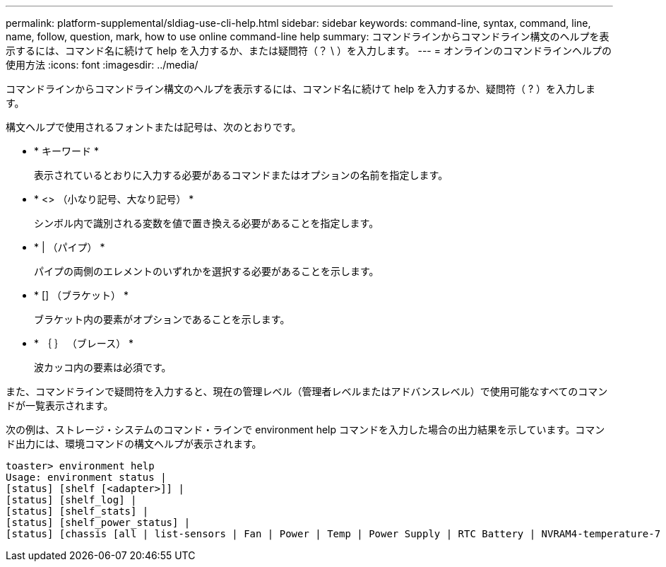 ---
permalink: platform-supplemental/sldiag-use-cli-help.html 
sidebar: sidebar 
keywords: command-line, syntax, command, line, name, follow, question, mark, how to use online command-line help 
summary: コマンドラインからコマンドライン構文のヘルプを表示するには、コマンド名に続けて help を入力するか、または疑問符（？ \ ）を入力します。 
---
= オンラインのコマンドラインヘルプの使用方法
:icons: font
:imagesdir: ../media/


[role="lead"]
コマンドラインからコマンドライン構文のヘルプを表示するには、コマンド名に続けて help を入力するか、疑問符（ ? ）を入力します。

構文ヘルプで使用されるフォントまたは記号は、次のとおりです。

* * キーワード *
+
表示されているとおりに入力する必要があるコマンドまたはオプションの名前を指定します。

* * <> （小なり記号、大なり記号） *
+
シンボル内で識別される変数を値で置き換える必要があることを指定します。

* * | （パイプ） *
+
パイプの両側のエレメントのいずれかを選択する必要があることを示します。

* * [] （ブラケット） *
+
ブラケット内の要素がオプションであることを示します。

* * ｛ ｝ （ブレース） *
+
波カッコ内の要素は必須です。



また、コマンドラインで疑問符を入力すると、現在の管理レベル（管理者レベルまたはアドバンスレベル）で使用可能なすべてのコマンドが一覧表示されます。

次の例は、ストレージ・システムのコマンド・ラインで environment help コマンドを入力した場合の出力結果を示しています。コマンド出力には、環境コマンドの構文ヘルプが表示されます。

[listing]
----
toaster> environment help
Usage: environment status |
[status] [shelf [<adapter>]] |
[status] [shelf_log] |
[status] [shelf_stats] |
[status] [shelf_power_status] |
[status] [chassis [all | list-sensors | Fan | Power | Temp | Power Supply | RTC Battery | NVRAM4-temperature-7 | NVRAM4-battery-7]]
----